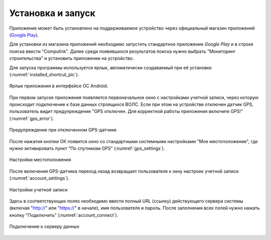 .. sectionauthor:: Александр Мурый <amuriy@gmail.com>

.. _compulink_mobile_install:

Установка и запуск
==================

Приложение может быть установлено на поддерживаемое устройство через официальный магазин приложений (`Google Play <https://play.google.com/store/apps/details?id=com.nextgis.ngm_clink_monitoring>`_).

Для установки из магазина приложений необходимо запустить стандартное приложение *Google Play* 
и в строке поиска ввести "Compulink". Далее среди появившихся результатов поиска нужно выбрать "Мониторинг строительства" и установить приложение на устройство.

Для запуска программы используется ярлык, автоматически создаваемый при её 
установке (:numref:`installed_shortcut_pic`). 

.. figure:: _static/installed.png
   :name: installed_shortcut_pic
   :align: center
   :height: 10cm

   Ярлык приложения в интерфейсе ОС Android.


При первом запуске приложения появляется первоначальное окно с настройками учетной записи, через которую происходит подключение к базе данных строящихся ВОЛС. Если при этом на устройстве отключен датчик GPS, пользователь видит предупреждение "GPS отключен. Для корректной работы приложения включите GPS!" (:numref:`gps_error`).

.. figure:: _static/gps_error.png
   :name: gps_error
   :align: center
   :height: 10cm

   Предупреждение при отключенном GPS-датчике 

   
После нажатия кнопки ОК появится окно со стандартными системными настройками "Мое местоположение", где нужно активировать пункт "По спутникам GPS" (:numref:`gps_settings`).

.. figure:: _static/gps_settings.png
   :name: gps_settings
   :align: center
   :height: 10cm

   Настройки местоположения


После включения GPS-датчика переход назад возвращает пользователя к окну настроек учетной записи (:numref:`account_settings`). 

.. figure:: _static/account_settings.png
   :name: account_settings
   :align: center
   :height: 10cm
   
   Настройки учетной записи


Здесь в соответствующих полях необходимо ввести полный URL (ссылку) действующего сервера системы (включая "http://" или "https://" в начале), имя пользователя и пароль. После заполнения всех полей нужно нажать кнопку "Подключить" (:numref:`account_connect`).

.. figure:: _static/account_connect.png
   :name: account_connect
   :align: center
   :height: 10cm
   
   Подключение к серверу данных
   
   
   
   
   
   
   
   
   

